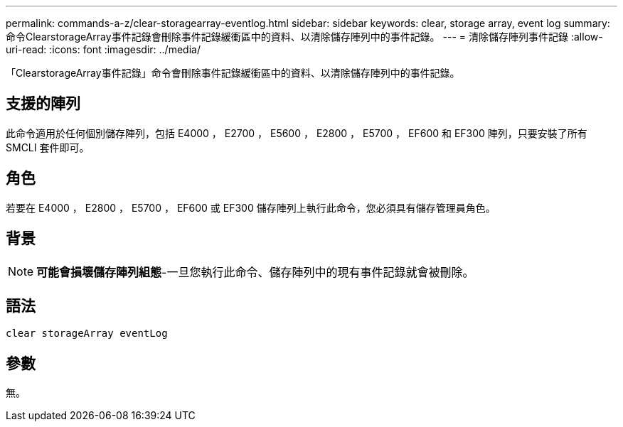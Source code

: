 ---
permalink: commands-a-z/clear-storagearray-eventlog.html 
sidebar: sidebar 
keywords: clear, storage array, event log 
summary: 命令ClearstorageArray事件記錄會刪除事件記錄緩衝區中的資料、以清除儲存陣列中的事件記錄。 
---
= 清除儲存陣列事件記錄
:allow-uri-read: 
:icons: font
:imagesdir: ../media/


[role="lead"]
「ClearstorageArray事件記錄」命令會刪除事件記錄緩衝區中的資料、以清除儲存陣列中的事件記錄。



== 支援的陣列

此命令適用於任何個別儲存陣列，包括 E4000 ， E2700 ， E5600 ， E2800 ， E5700 ， EF600 和 EF300 陣列，只要安裝了所有 SMCLI 套件即可。



== 角色

若要在 E4000 ， E2800 ， E5700 ， EF600 或 EF300 儲存陣列上執行此命令，您必須具有儲存管理員角色。



== 背景

[NOTE]
====
*可能會損壞儲存陣列組態*-一旦您執行此命令、儲存陣列中的現有事件記錄就會被刪除。

====


== 語法

[source, cli]
----
clear storageArray eventLog
----


== 參數

無。
